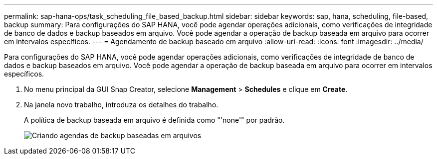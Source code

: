 ---
permalink: sap-hana-ops/task_scheduling_file_based_backup.html 
sidebar: sidebar 
keywords: sap, hana, scheduling, file-based, backup 
summary: Para configurações do SAP HANA, você pode agendar operações adicionais, como verificações de integridade de banco de dados e backup baseados em arquivo. Você pode agendar a operação de backup baseada em arquivo para ocorrer em intervalos específicos. 
---
= Agendamento de backup baseado em arquivo
:allow-uri-read: 
:icons: font
:imagesdir: ../media/


[role="lead"]
Para configurações do SAP HANA, você pode agendar operações adicionais, como verificações de integridade de banco de dados e backup baseados em arquivo. Você pode agendar a operação de backup baseada em arquivo para ocorrer em intervalos específicos.

. No menu principal da GUI Snap Creator, selecione *Management* > *Schedules* e clique em *Create*.
. Na janela novo trabalho, introduza os detalhes do trabalho.
+
A política de backup baseada em arquivo é definida como "'none'" por padrão.

+
image::../media/creating_file_based_backup_schedules.gif[Criando agendas de backup baseadas em arquivos]


